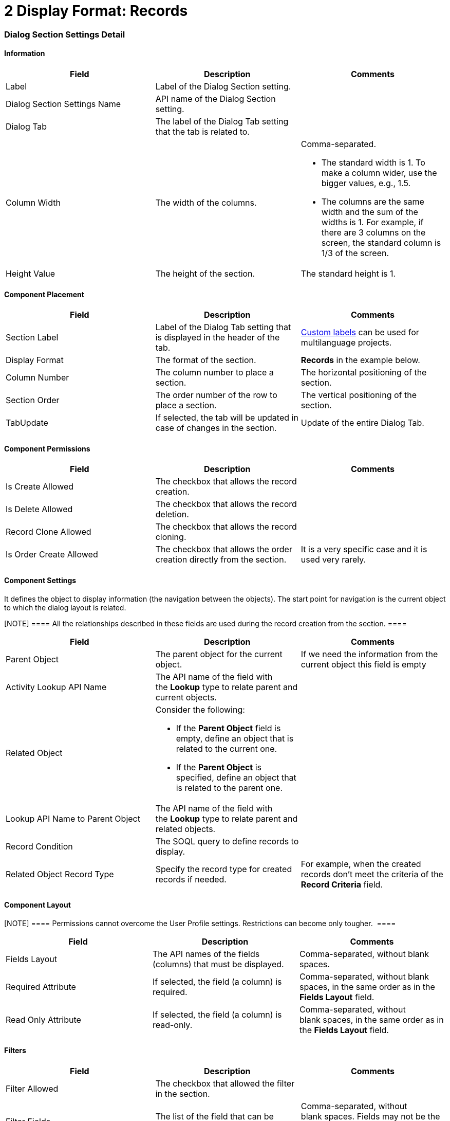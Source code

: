 = 2 Display Format: Records

[[h2__2060567588]]
=== Dialog Section Settings Detail

[[h3__2101430728]]
==== Information 

[width="100%",cols="34%,33%,33%",]
|===
|*Field* |*Description* |*Comments*

|Label |Label of the Dialog Section setting. |

|Dialog Section Settings Name |API name of the Dialog Section setting.
|

|Dialog Tab |The label of the Dialog Tab setting that the tab is related
to. |

|Column Width |The width of the columns. a|
Comma-separated.

* The standard width is 1. To make a column wider, use the bigger
values, e.g., 1.5.
* The columns are the same width and the sum of the widths is 1. For
example, if there are 3 columns on the screen, the standard column is
1/3 of the screen.

|Height Value |The height of the section. |The standard height is 1.
|===

[[h3_1148987742]]
==== Component Placement

[width="100%",cols="34%,33%,33%",]
|===
|*Field* |*Description* |*Comments*

|Section Label |Label of the Dialog Tab setting that is displayed in the
header of the tab. 
|https://help.salesforce.com/articleView?id=cl_about.htm&type=5[Custom
labels] can be used for multilanguage projects.  

|Display Format |The format of the section. |*Records* in the
example below.  

|Column Number |The column number to place a section.  |The horizontal
positioning of the section.

|Section Order |The order number of the row to place a section.
|The vertical positioning of the section.

|TabUpdate |If selected, the tab will be updated in case of changes in
the section. |Update of the entire Dialog Tab.
|===

[[h3__25377073]]
==== Component Permissions

[width="100%",cols="34%,33%,33%",]
|===
|*Field* |*Description* |*Comments*

|Is Create Allowed |The checkbox that allows the record creation.
|

|Is Delete Allowed |The checkbox that allows the record deletion.
|

|Record Clone Allowed |The checkbox that allows the record сloning.
|

|Is Order Create Allowed |The checkbox that allows the order creation
directly from the section. |It is a very specific case and it is used
very rarely.
|===

[[h3__1324167382]]
==== Component Settings

It defines the object to display information (the navigation between the
objects). The start point for navigation is the current object to which
the dialog layout is related. 

[NOTE] ==== All the relationships described in these fields are
used during the record creation from the section. ====

[width="100%",cols="34%,33%,33%",]
|===
|*Field* |*Description* |*Comments*

|Parent Object |The parent object for the current object. |If we need
the information from the current object this field is empty

|Activity Lookup API Name |The API name of the field with
the *Lookup* type to relate parent and current objects. |

|Related Object a|
Consider the following:

* If the *Parent Object* field is empty, define an object that is
related to the current one.
* If the *Parent Object* is specified, define an object that is related
to the parent one.

|

|Lookup API Name to Parent Object |The API name of the field with
the *Lookup* type to relate parent and related objects. |

|Record Condition |The SOQL query to define records to display.  |

|Related Object Record Type |Specify the record type for created records
if needed. |For example, when the created records don't meet the
criteria of the *Record Criteria* field.
|===

[[id-2DisplayFormat:Records-ComponentLayout]]
==== Component Layout 

[NOTE] ==== Permissions cannot overcome the User Profile
settings. Restrictions can become only tougher.  ====

[cols=",,",]
|===
|*Field* |*Description* |*Comments*

|Fields Layout |The API names of the fields (columns) that must be
displayed. |Comma-separated, without blank spaces.

|Required Attribute |If selected, the field (a column) is required.
|Comma-separated, without blank spaces, in the same order as in the
*Fields Layout* field.

|Read Only Attribute |If selected, the field (a column) is read-only.
|Comma-separated, without blank spaces, in the same order as in
the *Fields Layout* field.
|===

[[h3_271449867]]
==== Filters

[width="100%",cols="34%,33%,33%",]
|===
|*Field* |*Description* |*Comments*

|Filter Allowed |The checkbox that allowed the filter in the section.
|

|Filter Fields |The list of the field that can be filtered.
|Comma-separated, without blank spaces. Fields may not be the same
fields as in the *Fields Layout* field. 
|===

Dialog Section Settings Example

image:82317909.png[]
